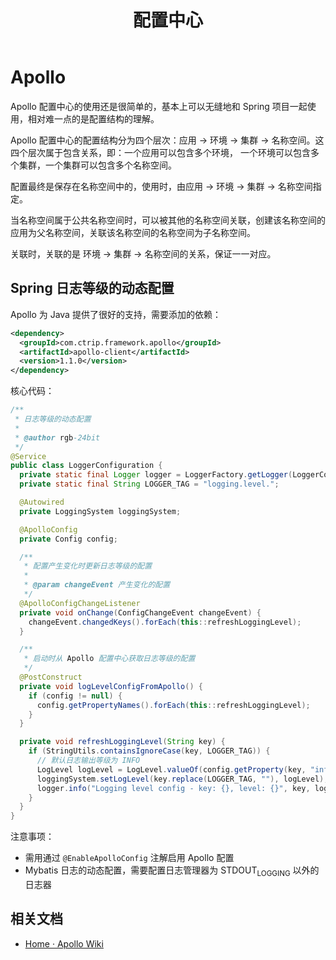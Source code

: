 #+TITLE:      配置中心

* 目录                                                    :TOC_4_gh:noexport:
- [[#apollo][Apollo]]
  - [[#spring-日志等级的动态配置][Spring 日志等级的动态配置]]
  - [[#相关文档][相关文档]]

* Apollo
  Apollo 配置中心的使用还是很简单的，基本上可以无缝地和 Spring 项目一起使用，相对难一点的是配置结构的理解。

  Apollo 配置中心的配置结构分为四个层次：应用 -> 环境 -> 集群 -> 名称空间。这四个层次属于包含关系，即：一个应用可以包含多个环境，
  一个环境可以包含多个集群，一个集群可以包含多个名称空间。

  配置最终是保存在名称空间中的，使用时，由应用 -> 环境 -> 集群 -> 名称空间指定。

  当名称空间属于公共名称空间时，可以被其他的名称空间关联，创建该名称空间的应用为父名称空间，关联该名称空间的名称空间为子名称空间。

  关联时，关联的是 环境 -> 集群 -> 名称空间的关系，保证一一对应。

** Spring 日志等级的动态配置
   Apollo 为 Java 提供了很好的支持，需要添加的依赖：
   #+begin_src xml
     <dependency>
       <groupId>com.ctrip.framework.apollo</groupId>
       <artifactId>apollo-client</artifactId>
       <version>1.1.0</version>
     </dependency>
   #+end_src

   核心代码：
   #+begin_src java
     /**
      ,* 日志等级的动态配置
      ,*
      ,* @author rgb-24bit
      ,*/
     @Service
     public class LoggerConfiguration {
       private static final Logger logger = LoggerFactory.getLogger(LoggerConfiguration.class);
       private static final String LOGGER_TAG = "logging.level.";

       @Autowired
       private LoggingSystem loggingSystem;

       @ApolloConfig
       private Config config;

       /**
        ,* 配置产生变化时更新日志等级的配置
        ,*
        ,* @param changeEvent 产生变化的配置
        ,*/
       @ApolloConfigChangeListener
       private void onChange(ConfigChangeEvent changeEvent) {
         changeEvent.changedKeys().forEach(this::refreshLoggingLevel);
       }

       /**
        ,* 启动时从 Apollo 配置中心获取日志等级的配置
        ,*/
       @PostConstruct
       private void logLevelConfigFromApollo() {
         if (config != null) {
           config.getPropertyNames().forEach(this::refreshLoggingLevel);
         }
       }

       private void refreshLoggingLevel(String key) {
         if (StringUtils.containsIgnoreCase(key, LOGGER_TAG)) {
           // 默认日志输出等级为 INFO
           LogLevel logLevel = LogLevel.valueOf(config.getProperty(key, "info").toUpperCase());
           loggingSystem.setLogLevel(key.replace(LOGGER_TAG, ""), logLevel);
           logger.info("Logging level config - key: {}, level: {}", key, logLevel);
         }
       }
     }
   #+end_src
   
   注意事项：
   + 需用通过 ~@EnableApolloConfig~ 注解启用 Apollo 配置
   + Mybatis 日志的动态配置，需要配置日志管理器为 STDOUT_LOGGING 以外的日志器

** 相关文档
   + [[https://github.com/ctripcorp/apollo/wiki][Home · Apollo Wiki]]

